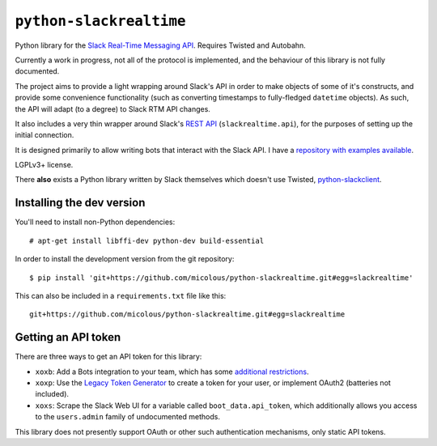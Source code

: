 ``python-slackrealtime``
========================

Python library for the `Slack Real-Time Messaging API`_.  Requires Twisted and Autobahn.

Currently a work in progress, not all of the protocol is implemented, and the behaviour of this library is not fully documented.

The project aims to provide a light wrapping around Slack's API in order to make objects of some of it's constructs, and provide some convenience functionality (such as converting timestamps to fully-fledged ``datetime`` objects).  As such, the API will adapt (to a degree) to Slack RTM API changes.

It also includes a very thin wrapper around Slack's `REST API`_ (``slackrealtime.api``), for the purposes of setting up the initial connection.

It is designed primarily to allow writing bots that interact with the Slack API.  I have a `repository with examples available`_.

LGPLv3+ license.

There **also** exists a Python library written by Slack themselves which doesn't use Twisted, `python-slackclient`_.

.. _Slack Real-Time Messaging API: https://api.slack.com/rtm
.. _REST API: https://api.slack.com/
.. _repository with examples available: https://github.com/micolous/slackbots
.. _python-slackclient: https://github.com/slackhq/python-slackclient


Installing the dev version
--------------------------

You'll need to install non-Python dependencies::

  # apt-get install libffi-dev python-dev build-essential

In order to install the development version from the git repository::

  $ pip install 'git+https://github.com/micolous/python-slackrealtime.git#egg=slackrealtime'

This can also be included in a ``requirements.txt`` file like this::

  git+https://github.com/micolous/python-slackrealtime.git#egg=slackrealtime

Getting an API token
--------------------

There are three ways to get an API token for this library:

* ``xoxb``: Add a Bots integration to your team, which has some `additional restrictions`_.
* ``xoxp``: Use the `Legacy Token Generator`_ to create a token for your user, or implement OAuth2 (batteries not included).
* ``xoxs``: Scrape the Slack Web UI for a variable called ``boot_data.api_token``, which additionally allows you access to the ``users.admin`` family of undocumented methods.

.. _Legacy Token Generator: https://api.slack.com/custom-integrations/legacy-tokens
.. _additional restrictions: https://api.slack.com/bot-users

This library does not presently support OAuth or other such authentication mechanisms, only static API tokens.

